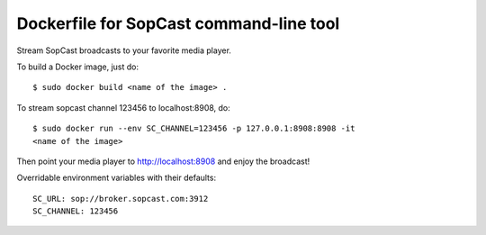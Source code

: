 Dockerfile for SopCast command-line tool
----------------------------------------


Stream SopCast broadcasts to your favorite media player.


To build a Docker image, just do::

    $ sudo docker build <name of the image> .


To stream sopcast channel 123456 to localhost:8908, do::

    $ sudo docker run --env SC_CHANNEL=123456 -p 127.0.0.1:8908:8908 -it 
    <name of the image>


Then point your media player to http://localhost:8908 and enjoy the broadcast!


Overridable environment variables with their defaults::

    SC_URL: sop://broker.sopcast.com:3912
    SC_CHANNEL: 123456

